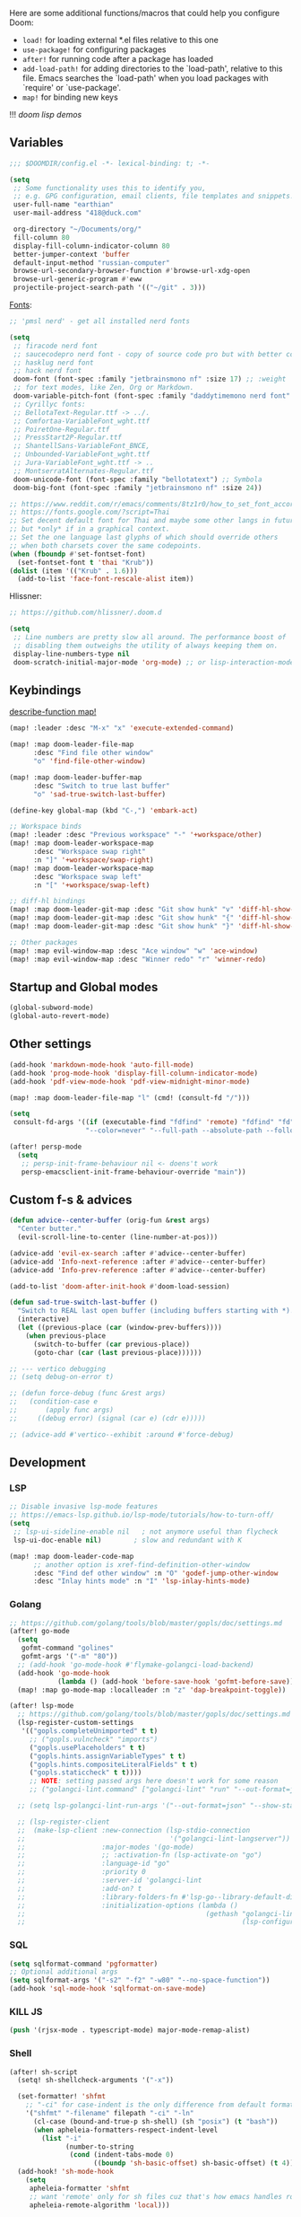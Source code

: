 #+STARTUP: nohideblocks indent

Here are some additional functions/macros that could help you configure Doom:
- ~load!~ for loading external *.el files relative to this one
- ~use-package!~ for configuring packages
- ~after!~ for running code after a package has loaded
- ~add-load-path!~ for adding directories to the `load-path', relative to
  this file. Emacs searches the `load-path' when you load packages with
  `require' or `use-package'.
- ~map!~ for binding new keys

!!! [[~/dotfiles/.config/emacs/lisp/demos.org][doom lisp demos]]

** Variables
#+begin_src emacs-lisp
;;; $DOOMDIR/config.el -*- lexical-binding: t; -*-

(setq
 ;; Some functionality uses this to identify you,
 ;; e.g. GPG configuration, email clients, file templates and snippets.
 user-full-name "earthian"
 user-mail-address "418@duck.com"

 org-directory "~/Documents/org/"
 fill-column 80
 display-fill-column-indicator-column 80
 better-jumper-context 'buffer
 default-input-method "russian-computer"
 browse-url-secondary-browser-function #'browse-url-xdg-open
 browse-url-generic-program #'eww
 projectile-project-search-path '(("~/git" . 3)))
#+end_src

[[id:310c1ee3-2e64-4a4a-b494-53b90b813d7e][Fonts]]:
#+begin_src emacs-lisp
;; 'pmsl nerd' - get all installed nerd fonts

(setq
 ;; firacode nerd font
 ;; saucecodepro nerd font - copy of source code pro but with better composite glyphs
 ;; hasklug nerd font
 ;; hack nerd font
 doom-font (font-spec :family "jetbrainsmono nf" :size 17) ;; :weight 'light
 ;; for text modes, like Zen, Org or Markdown.
 doom-variable-pitch-font (font-spec :family "daddytimemono nerd font" :size 17)
 ;; Cyrillyc fonts:
 ;; BellotaText-Regular.ttf -> ../.
 ;; Comfortaa-VariableFont_wght.ttf
 ;; PoiretOne-Regular.ttf
 ;; PressStart2P-Regular.ttf
 ;; ShantellSans-VariableFont_BNCE,
 ;; Unbounded-VariableFont_wght.ttf
 ;; Jura-VariableFont_wght.ttf -> ..
 ;; MontserratAlternates-Regular.ttf
 doom-unicode-font (font-spec :family "bellotatext") ;; Symbola
 doom-big-font (font-spec :family "jetbrainsmono nf" :size 24))

;; https://www.reddit.com/r/emacs/comments/8tz1r0/how_to_set_font_according_to_languages_that_i/
;; https://fonts.google.com/?script=Thai
;; Set decent default font for Thai and maybe some other langs in future
;; but *only* if in a graphical context.
;; Set the one language last glyphs of which should override others
;; when both charsets cover the same codepoints.
(when (fboundp #'set-fontset-font)
  (set-fontset-font t 'thai "Krub"))
(dolist (item '(("Krub" . 1.6)))
  (add-to-list 'face-font-rescale-alist item))
#+end_src

Hlissner:
#+begin_src emacs-lisp
;; https://github.com/hlissner/.doom.d

(setq
 ;; Line numbers are pretty slow all around. The performance boost of
 ;; disabling them outweighs the utility of always keeping them on.
 display-line-numbers-type nil
 doom-scratch-initial-major-mode 'org-mode) ;; or lisp-interaction-mode
#+end_src

** Keybindings
_describe-function map!_

#+begin_src emacs-lisp
(map! :leader :desc "M-x" "x" 'execute-extended-command)

(map! :map doom-leader-file-map
      :desc "Find file other window"
      "o" 'find-file-other-window)

(map! :map doom-leader-buffer-map
      :desc "Switch to true last buffer"
      "o" 'sad-true-switch-last-buffer)

(define-key global-map (kbd "C-,") 'embark-act)

;; Workspace binds
(map! :leader :desc "Previous workspace" "-" '+workspace/other)
(map! :map doom-leader-workspace-map
      :desc "Workspace swap right"
      :n "]" '+workspace/swap-right)
(map! :map doom-leader-workspace-map
      :desc "Workspace swap left"
      :n "[" '+workspace/swap-left)

;; diff-hl bindings
(map! :map doom-leader-git-map :desc "Git show hunk" "v" 'diff-hl-show-hunk)
(map! :map doom-leader-git-map :desc "Git show hunk" "{" 'diff-hl-show-hunk-previous)
(map! :map doom-leader-git-map :desc "Git show hunk" "}" 'diff-hl-show-hunk-next)

;; Other packages
(map! :map evil-window-map :desc "Ace window" "w" 'ace-window)
(map! :map evil-window-map :desc "Winner redo" "r" 'winner-redo)
#+end_src

** Startup and Global modes
#+begin_src emacs-lisp
(global-subword-mode)
(global-auto-revert-mode)
#+end_src

** Other settings
#+begin_src emacs-lisp
(add-hook 'markdown-mode-hook 'auto-fill-mode)
(add-hook 'prog-mode-hook 'display-fill-column-indicator-mode)
(add-hook 'pdf-view-mode-hook 'pdf-view-midnight-minor-mode)

(map! :map doom-leader-file-map "l" (cmd! (consult-fd "/")))

(setq
 consult-fd-args '((if (executable-find "fdfind" 'remote) "fdfind" "fd")
                   "--color=never" "--full-path --absolute-path --follow" "--hidden --exclude .git"))

(after! persp-mode
  (setq
   ;; persp-init-frame-behaviour nil <- doens't work
   persp-emacsclient-init-frame-behaviour-override "main"))
#+end_src

** Custom f-s & advices
#+begin_src emacs-lisp
(defun advice--center-buffer (orig-fun &rest args)
  "Center butter."
  (evil-scroll-line-to-center (line-number-at-pos)))

(advice-add 'evil-ex-search :after #'advice--center-buffer)
(advice-add 'Info-next-reference :after #'advice--center-buffer)
(advice-add 'Info-prev-reference :after #'advice--center-buffer)

(add-to-list 'doom-after-init-hook #'doom-load-session)

(defun sad-true-switch-last-buffer ()
  "Switch to REAL last open buffer (including buffers starting with *)."
  (interactive)
  (let ((previous-place (car (window-prev-buffers))))
    (when previous-place
      (switch-to-buffer (car previous-place))
      (goto-char (car (last previous-place))))))

;; --- vertico debugging
;; (setq debug-on-error t)

;; (defun force-debug (func &rest args)
;;   (condition-case e
;;       (apply func args)
;;     ((debug error) (signal (car e) (cdr e)))))

;; (advice-add #'vertico--exhibit :around #'force-debug)
#+end_src


** Development
*** LSP
#+begin_src emacs-lisp
;; Disable invasive lsp-mode features
;; https://emacs-lsp.github.io/lsp-mode/tutorials/how-to-turn-off/
(setq
 ;; lsp-ui-sideline-enable nil   ; not anymore useful than flycheck
 lsp-ui-doc-enable nil)        ; slow and redundant with K

(map! :map doom-leader-code-map
      ;; another option is xref-find-definition-other-window
      :desc "Find def other window" :n "O" 'godef-jump-other-window
      :desc "Inlay hints mode" :n "I" 'lsp-inlay-hints-mode)
#+end_src

*** Golang
#+begin_src emacs-lisp
;; https://github.com/golang/tools/blob/master/gopls/doc/settings.md
(after! go-mode
  (setq
   gofmt-command "golines"
   gofmt-args '("-m" "80"))
  ;; (add-hook 'go-mode-hook #'flymake-golangci-load-backend)
  (add-hook 'go-mode-hook
            (lambda () (add-hook 'before-save-hook 'gofmt-before-save)))
  (map! :map go-mode-map :localleader :n "z" 'dap-breakpoint-toggle))

(after! lsp-mode
  ;; https://github.com/golang/tools/blob/master/gopls/doc/settings.md
  (lsp-register-custom-settings
   '(("gopls.completeUnimported" t t)
     ;; ("gopls.vulncheck" "imports")
     ("gopls.usePlaceholders" t t)
     ("gopls.hints.assignVariableTypes" t t)
     ("gopls.hints.compositeLiteralFields" t t)
     ("gopls.staticcheck" t t))))
     ;; NOTE: setting passed args here doesn't work for some reason
     ;; ("golangci-lint.command" ["golangci-lint" "run" "--out-format=json" "--show-stats=false" "--issues-exit-code=0"])))

  ;; (setq lsp-golangci-lint-run-args '("--out-format=json" "--show-stats=false" "--issues-exit-code=0"))

  ;; (lsp-register-client
  ;;  (make-lsp-client :new-connection (lsp-stdio-connection
  ;;                                    '("golangci-lint-langserver"))
  ;;                   :major-modes '(go-mode)
  ;;                   ;; :activation-fn (lsp-activate-on "go")
  ;;                   :language-id "go"
  ;;                   :priority 0
  ;;                   :server-id 'golangci-lint
  ;;                   :add-on? t
  ;;                   :library-folders-fn #'lsp-go--library-default-directories
  ;;                   :initialization-options (lambda ()
  ;;                                             (gethash "golangci-lint"
  ;;                                                      (lsp-configuration-section "golangci-lint"))))))
#+end_src

*** SQL
#+begin_src emacs-lisp
(setq sqlformat-command 'pgformatter)
;; Optional additional args
(setq sqlformat-args '("-s2" "-f2" "-w80" "--no-space-function"))
(add-hook 'sql-mode-hook 'sqlformat-on-save-mode)
#+end_src

*** KILL JS
#+begin_src emacs-lisp
(push '(rjsx-mode . typescript-mode) major-mode-remap-alist)
#+end_src

*** Shell
#+begin_src emacs-lisp
(after! sh-script
  (setq! sh-shellcheck-arguments '("-x"))

  (set-formatter! 'shfmt
    ;; "-ci" for case-indent is the only difference from default formatter
    '("shfmt" "-filename" filepath "-ci" "-ln"
      (cl-case (bound-and-true-p sh-shell) (sh "posix") (t "bash"))
      (when apheleia-formatters-respect-indent-level
        (list "-i"
              (number-to-string
               (cond (indent-tabs-mode 0)
                     ((boundp 'sh-basic-offset) sh-basic-offset) (t 4)))))))
  (add-hook! 'sh-mode-hook
    (setq
     apheleia-formatter 'shfmt
     ;; want 'remote' only for sh files cuz that's how emacs handles root files
     apheleia-remote-algorithm 'local)))
#+end_src

*** TODO Magit & forge
Magit:
#+begin_src emacs-lisp
(setq
 ;; Don't restore the wconf after quitting magit, it's jarring
 magit-inhibit-save-previous-winconf t
 ;; This will enable gravatars when viewing commits.
 ;; The service used by default is Libravatar.
 magit-revision-show-gravatars '("^Author:     " . "^Commit:     "))
#+end_src

Forge:
#+begin_src emacs-lisp
;; my attempts to make forge work with custom gitlab url...
;; did not suffice elisp knowledge to do that (not all forge functions were working..)
(after! forge
  (push '("gitlab.medpoint24.ru" "gitlab.medpoint24.ru/api/v4"
          "gitlab.medpoint24.ru" forge-gitlab-repository) forge-alist))
#+end_src

** Docker
#+begin_src emacs-lisp
(setq! docker-command "podman"
       docker-container-shell-file-name "/bin/zsh")
#+end_src

** Doom dashboard
#+begin_src emacs-lisp
;; (setq fancy-splash-image (concat doom-private-dir "splash.png"))
;; Hide the menu for as minimalistic a startup screen as possible.
(remove-hook '+doom-dashboard-functions #'doom-dashboard-widget-shortmenu)

(setq +doom-dashboard-functions
      '(doom-dashboard-widget-banner doom-dashboard-widget-loaded))
#+end_src

** Elfeed
- https://github.com/skeeto/elfeed#filter-syntax
- maybe setup [[https://github.com/emacsmirror/spray][spray]] for effective reading? ([[https://noonker.github.io/posts/2020-04-22-elfeed/][source]])
- [[https://nullprogram.com/blog/2013/11/26/][Elfeed Tips and Tricks]] (from the author himself)

#+begin_src emacs-lisp
(setq
 rmh-elfeed-org-files '("~/Documents/rss/elfeed.org")
 elfeed-db-directory "~/Documents/rss/db"
 ;; "@6-month-ago +unread" will show only unread ones
 ;; and thats how you add tags to filter string
 elfeed-search-filter "@6-month-ago")

(map! :leader
      :prefix ("r" . "RSS")
      "o" #'=rss
      "r" #'elfeed-update
      "l" #'elfeed-goodies/toggle-logs
      "e" #'sad/elfeed-org-export-opml
      "u" #'elfeed-show-tag--unread)

;; maybe call this func in 'elfeed-new-entry-hook', but for now manually
(defun sad/elfeed-org-export-opml ()
  "Export Org feeds under `rmh-elfeed-org-files' to an OPML file."
  (interactive)
  (let ((opml-body (cl-loop for org-file in rmh-elfeed-org-files
                            concat
                            (with-temp-buffer
                              (insert-file-contents
                               (expand-file-name org-file org-directory))
                              (rmh-elfeed-org-convert-org-to-opml
                               (current-buffer))))))
    (with-temp-file "~/Documents/rss/elfeed.opml"
      (insert "<?xml version=\"1.0\"?>\n")
      (insert "<opml version=\"1.0\">\n")
      (insert "  <head>\n")
      (insert "    <title>Elfeed-Org Export</title>\n")
      (insert "  </head>\n")
      (insert "  <body>\n")
      (insert opml-body)
      (insert "  </body>\n")
      (insert "</opml>\n"))))
#+end_src

** Emms
#+begin_src emacs-lisp
(add-to-list 'doom-after-init-hook #'+emms/mpd-start-music-daemon)

(after! emms
  (add-to-list 'emms-player-list 'emms-player-mpd)
  (add-to-list 'emms-info-functions 'emms-info-mpd)
  (add-hook 'emms-player-started-hook #'emms-mpris-enable)
  (add-hook 'emms-player-stopped-hook #'emms-mpris-disable)
  (setq!
   emms-source-file-default-directory "~/Music"
   emms-player-mpd-music-directory "~/Music"
   emms-source-playlist-default-format 'm3u
   emms-mode-line-mode nil
   emms-playing-time-display-mode nil
   emms-info-native--max-vorbis-comment-size 150000
   emms-repeat-playlist t
   emms-playlist-mode-center-when-go t
   emms-show-format "♪ %s"
   emms-browser-default-browse-type 'info-album
   ;; new settings
   ;; covers
   emms-browser-covers #'emms-browser-cache-thumbnail-async
   emms-browser-thumbnail-small-size 32
   emms-browser-thumbnail-medium-size 64))

;; run the 'emms-cache-set-from-mpd-all' to fill the Emms cache with the
;; contents of your MusicPD database. The music in your MusicPD database should
;; then be accessible via the Emms browser.

(map! :leader
      (:prefix ("l" . "listen")

       ;; Playback
       :desc "Current playlist buffer" "c" #'emms
       :desc "Pause" "x" #'emms-pause
       :desc "Stop" "X" #'emms-stop
       :desc "Next" "n" #'emms-next
       :desc "Previous" "p" #'emms-previous
       :desc "Shuffle" "S" #'emms-shuffle
       :desc "Loop playlist (toggle)" "L" #'emms-toggle-repeat-playlist
       ;; :desc "Loop track (toggle)" "L" #'emms-toggle-repeat-track
       ;; :desc "Browser / open close" "b" #'emms-smart-browse
       ;; :desc "Bury emms buffers" "q" #'emms-browser-bury-buffer

       ;; Daemon / db bindings
       :desc "Start daemon" "s" #'+emms/mpd-start-music-daemon
       :desc "Restart daemon" "r" #'+emms/mpd-restart-music-daemon
       ;; call this manually for the newly added tracks to show up in emms
       :desc "Update db" "u" #'+emms/mpc-update-database ;; gets called on 'start'
       :desc "Update all + cache" "R" #'emms-player-mpd-update-all-reset-cache

       ;; Play ...
       (:prefix ("l" . "Play")
        :desc "directory" "d" #'emms-play-directory
        :desc "directory tree" "D" #'emms-play-directory-tree
        :desc "files matching regex" "f" #'emms-play-find
        :desc "file" "F" #'emms-play-file
        :desc "current dired" "c" #'emms-play-dired
        :desc "url (ie for streaming)" "u" #'emms-play-url)))
#+end_src

** Evil
#+begin_src emacs-lisp
(setq
 ;; Focus new window after splitting
 evil-split-window-below t
 evil-vsplit-window-right t
 evil-respect-visual-line-mode t
 evil-want-C-u-delete nil)

;; Evil digraph
(map! :leader
      (:prefix ("d" . "digraph")
       :desc "Insert COUNT digraphs" "i" 'evil-insert-digraph
       :desc "Shows a list of all available digraphs" "s" 'evil-ex-show-digraphs
       :desc "Read two keys from keyboard forming a digraph" "r" 'evil-read-digraph-char))
#+end_src

** TODO Ewal
- [ ] package is abandoned, some time in the future clone it and rewrite to your needs
- [ ] any way to make all colors brighter? not contrasty, but just brighter

#+begin_src emacs-lisp
(use-package! ewal
  :init
  (setq
   ewal-use-built-in-always-p nil
   ewal-use-built-in-on-failure-p t
   ewal-shade-percent-difference 20)
  :config
  (load-theme 'ewal-doom-one t) ;; ewal-doom-vibrant-theme
  (enable-theme 'ewal-doom-one)
  (ewal-evil-cursors-get-colors :apply t))

(defun sync-corfu-current-with-border ()
  "Synchronize the background of `corfu-current` to match `corfu-border`."
  (let ((border-bg (face-attribute 'corfu-border :background)))
    (set-face-attribute 'corfu-current nil :background border-bg)))
#+end_src

** Eww
#+begin_src emacs-lisp
;; from within eww its just 'o'
(map! :map doom-leader-open-map :desc "Web Wowser" "e" 'eww)

(setq! +lookup-open-url-fn #'eww)

(after! eww
  (setq!
   ;; make emacs always use its own browser for opening URL links
   browse-url-browser-function 'eww-browse-url
   eww-search-prefix "https://www.google.com/search?q="
   eww-bookmarks-directory "~/Documents/it/"
   eww-history-limit 500
   eww-auto-rename-buffer 'title)

  (map! :map doom-leader-buffer-map "e" #'eww-switch-to-buffer)

  (map! :map eww-text-map "TAB" nil "<backtab>" nil)
  (map! :map eww-textarea-map "TAB" nil "<backtab>" nil)
  (map! :map shr-map "TAB" nil "<backtab>" nil)

  (map! :map eww-mode-map
        ;; don't need all windows closing
        [remap quit-window] #'quit-window
        :nv "C-k" #'shrface-previous-headline
        :nv "C-j" #'shrface-next-headline
        :n "yy" nil ;; copying is way more useful
        :n "y" nil
        :n "<tab>" #'shrface-outline-cycle
        :n "<backtab>" #'shrface-outline-cycle-buffer)

  (map! :map eww-buffers-mode-map
        :n "C-k" #'eww-buffer-show-previous
        :n "C-j" #'eww-buffer-show-next)

  (map! :map eww-mode-map :localleader
        :n "r" #'eww-reload
        :vn "s" #'eww-search-words
        :n "l" #'shrface-links-consult
        :n "L" #'+eww/jump-to-url-on-page
        :n "." #'shrface-headline-consult
        ;; different from 'headline-consult' since uses separate buffer
        :n "h" #'shrface-occur))

(after! dash-docs (setq dash-docs-browser-func #'eww))
#+end_src

** Shrface
#+begin_src emacs-lisp
;; (add-hook 'eww-after-render-hook #'org-indent-mode) ;; FIXME
(add-hook 'eww-mode-hook #'shrface-mode)
(add-hook 'mu4e-view-mode-hook (lambda () (progn)
                                       (require 'eww)
                                       (shrface-mode)))

(after! shrface
  ;; (unless shrface-toggle-bullets
  ;;   (shrface-regexp)
  ;;   (setq-local imenu-create-index-function #'shrface-imenu-get-tree)))
  (require 'shr-tag-pre-highlight)
  (add-hook 'outline-view-change-hook 'shrface-outline-visibility-changed)
  (setq!
   shr-max-width 100
   shr-cookie-policy nil
   ;; shr-width 65
   shr-indentation 3
   tab-width 2
   ;; shrface-toggle-bullets nil
   shr-use-fonts nil
   shrface-href-versatile t

   shr-external-rendering-functions (append '((title . eww-tag-title)
                                              (form . eww-tag-form)
                                              (input . eww-tag-input)
                                              (button . eww-form-submit)
                                              (textarea . eww-tag-textarea)
                                              (select . eww-tag-select)
                                              (link . eww-tag-link)
                                              (meta . eww-tag-meta)
                                              ;; (a . eww-tag-a)
                                              (code . shrface-tag-code)
                                              (pre . shr-tag-pre-highlight))
                                            shrface-supported-faces-alist)))
#+end_src

** WAIT IRC

- https://github.com/emacs-circe/circe/wiki/Configuration

#+BEGIN_SRC emacs-lisp :tangle no
(map! :map doom-leader-open-map :desc "IRC" "i" '=irc)

;; if you omit =:host=, ~SERVER~ will be used instead.
(after! circe
  (setq circe-default-part-message "(⌣_⌣”)"
        circe-default-quit-message "o/")

  ;; view 'circe-network-defaults' var to view predefined networks
  (setq circe-network-options
    `(("Libera Chat"
       :nick "earthian"
       :sasl-username ,(+pass-get-user "social/irc/libera.chat")
       :sasl-password ,(+pass-get-secret "social/irc/libera.chat"))
       ;; :channels ("#emacs" "#systemcrafters"))
      ("OFTC"
       :nick "earthian"
       :sasl-username ,(+pass-get-user "social/irc/libera.chat")
       :sasl-password ,(+pass-get-secret "social/irc/libera.chat")))))
       ;; :channels ("#emacs" "#systemcrafters")))))

  ;; in case circe will start supporting DCC
  ;; (set-irc-server! "irc.undernet.org"
  ;;   `(;; :tls t
  ;;     :port 6667
  ;;     :nick "seme4eg"
  ;;     :channels ("#ebooks" "#Bookz")
  ;;     ))
  ;; (set-irc-server! "irc.irchighway.net"
  ;;   `(:port 6669
  ;;     :nick "seme4eg"
  ;;     :channels ("#ebooks")
  ;;     ))

;; TODO: write a function to upload image to 0x0 from a clipboard
;; (use-package! 0x0)
#+END_SRC

** Langtool
#+begin_src emacs-lisp
(after! langtool
  (setq langtool-default-language "ru-RU"
        langtool-disabled-rules '(
                                  "Many_PNN"
                                  "OPREDELENIA"
                                  "talk"
                                  "DoubleNOT"
                                  "COMMA_DEFIS"
                                  "UPPERCASE_SENTENCE_START"
                                  "DOUBLE_PUNCTUATION"
                                  "DoubleIH"
                                  "LICHNO_JA")))
;; langtool-disabled-rules '("DOUBLE_PUNCTUATION[1] premium: false" "Many_PNN[1] premium: false prio=-50")))
(map! :leader
    :prefix ("y" . "langtool")
    "." #'langtool-show-message-at-point
    "," #'langtool-show-brief-message-at-point
    "c" #'langtool-check
    "b" #'langtool-check-buffer
    "f" #'langtool-correct-buffer ;; fix fix fix
    "s" #'langtool-check-done
    "[" #'langtool-goto-previous-error
    "]" #'langtool-goto-next-error)
#+end_src

** Mu4e
#+begin_src emacs-lisp
(load-file "~/.config/doom/mu4e.el")
#+end_src
** Modeline
#+begin_src emacs-lisp
(setq
 +modeline-matches '(:eval
                     (let ((meta (concat (+modeline--macro-recording)
                                         (+modeline--anzu)
                                         (+modeline--evil-substitute)
                                         (+modeline--iedit)
                                         (+modeline--multiple-cursors))))
                       meta)))

(def-modeline! :my_main
               '(""
                 +modeline-matches
                 " "
                 +modeline-buffer-identification)
               `(""
                 +modeline-modes
                 "  "
                 +modeline-encoding
                 (+modeline-checker ("" +modeline-checker "   "))))

(set-modeline! :my_main 'default)
#+end_src

** Org
#+begin_src emacs-lisp
(defun org-iscroll-setup ()
  "Set up iscroll mode and keybindings for iscroll in org mode."
  (iscroll-mode)
  (map! :n "C-n" (cmd! (iscroll-up 1))
        :n "C-p" (cmd! (iscroll-down 1))))

(add-hook 'org-mode-hook
          (lambda () (progn
                       (org-iscroll-setup)
                       (auto-fill-mode)
                       (map! :map evil-org-mode-map
                             :vmn "gl" 'evil-lion-left)))) ;; don't override that

(after! org
  (map! :map org-mode-map
        :localleader
        :n "bS" 'org-table-shrink
        :n "bE" 'org-table-expand
        :n "bts" 'org-table-toggle-column-width)
  (map! :map evil-org-mode-map
        :mnv "C-k" 'org-backward-element
        :mnv "C-j" 'org-forward-element)

  (set-popup-rule! "^\\*Org Src" :ignore t)
  (setq
   ;; show files like TOC on startup
   org-startup-folded 'content
   org-startup-indented nil ;; instead of using golden-ration mode
   org-hide-block-startup t
   org-startup-shrink-all-tables t
   org-id-link-to-org-use-id 'create-if-interactive-and-no-custom-id
   org-hide-emphasis-markers t)

  (add-to-list 'org-capture-templates '("t" "Tea entry" entry
                                        (file +org-capture-project-notes-file)
                                        "%[~/git/tea/template]"
                                        :jump-to-captured t
                                        :clock-in t
                                        :clock-keep t
                                        :empty-lines 1))

  ;; now after typing 'C-c C-,' u will will get a new option to chose from
  (add-to-list 'org-structure-template-alist '("el" . "src emacs-lisp\n")))
#+end_src

** Popup
- see doom package readme, but here is settings [[https://github.com/amosbird/serverconfig/blob/master/.config/doom/config.el#L1657][example]]
- current popup settings see in ~display-buffer-alist~ var

#+begin_src emacs-lisp
(set-popup-rules!
  '(("^\\*eww" :ignore t)
    ("^\\*helpful" :ignore t) ;; Any way to open helpful buffers on top of each other?
    ("^\\*\\(?:Wo\\)?Man " :ignore t)
    ("^\\*Telegram Translation\\*$" :height 0.1)
    ("^\\*info\\*$" :ignore t)))
#+end_src
** Casual Suite
#+begin_src emacs-lisp
;; (require 'casual-suite)
;; (map! :map reb-mode-map :n "," #'casual-re-builder-tmenu)

;; (keymap-set ibuffer-mode-map "F" #'casual-ibuffer-filter-tmenu)
;; (keymap-set ibuffer-mode-map "s" #'casual-ibuffer-sortby-tmenu)
#+end_src

** Dired + Dirvish
#+begin_src emacs-lisp
(remove-hook 'dired-mode-hook #'dired-omit-mode)
(after! dirvish
  (setq dirvish-hide-details t
        dirvish-default-layout '(0 0 0.55))
  (map! :map doom-leader-search-map "f" #'dirvish-fd-jump)
  ;; open home dir
  (map! :map doom-leader-open-map "h" (lambda () (dired "~")))
  (map! :map dirvish-mode-map
        :n "," #'dirvish-dispatch
        :n "?" #'dirvish-fd-switches-menu))
;; :n "s" #'dirvish-total-file-size))
#+end_src

** Proced [[file:~/dotfiles/.config/emacs/.local/straight/repos/evil-collection/modes/proced/evil-collection-proced.el][evil-collection-proced.el]]
#+begin_src emacs-lisp
(setq! proced-tree-flag t
       proced-auto-update-flag t
       proced-enable-color-flag t
       proced-format 'medium
       proced-auto-update-interval 1
       proced-format-alist
       '((short user pid tree pcpu pmem start time (args comm))
         (medium user pid tree pcpu pmem vsize rss ttname state start time comm)
         (long
          user euid group pid tree pri nice pcpu pmem vsize rss ttname state
          start time comm)
         (verbose
          user euid group egid pid ppid tree pgrp sess pri nice pcpu pmem state
          thcount vsize rss ttname tpgid minflt majflt cminflt cmajflt start time
          utime stime ctime cutime cstime etime comm)))
#+end_src
** Syntax + flymake
#+begin_src emacs-lisp
(after! flymake
  (setq flymake-popon-method (if (modulep! :checkers syntax +childframe)
                                 'postframe
                               'popon)
        flymake-popon-width 75)
  (map! :n "]e" #'flymake-goto-next-error)
  (map! :n "[e" #'flymake-goto-prev-error)
  (map! :leader :prefix ("v" . "syntax")
        "l" #'consult-flymake
        "P" #'flymake-show-project-diagnostics
        "x" #'flymake-proc-stop-all-syntax-checks))
#+end_src

** TODO Telega
#+begin_src emacs-lisp
(map! :map doom-leader-open-map "c" 'telega)

;; telega can't load images without gui cuz size calculation fails, lookup the
;; 'telega' telegram chat, i did ask about that there. So.. call manually.
;; (add-to-list 'doom-after-init-hook (telega 1))

(setq telega-server-libs-prefix "/usr") ;; cuz aur package installs there
(map! :after telega :leader
      :prefix ("z" . "telegram")
      "a" #'telega-account-switch
      "b" #'telega-switch-buffer
      "c" #'telega-chat-with
      "S" #'telega-chatbuf-attach-scheduled
      "f" #'telega-buffer-file-send
      "s" #'telega-saved-messages
      "t" #'telega
      "z" #'telega-translate-region
      "u" #'telega-switch-unread-chat)

(map! :after telega :map telega-msg-button-map
      "D" #'telega-msg-delete-dwim)

(after! telega
  (telega-notifications-mode)
  (telega-mode-line-mode)
  (global-telega-squash-message-mode)
  ;; (telega-image-mode) ;; n/p next prev img in chat
  (auto-fill-mode)

  (require 'telega-dired-dwim)

  ;; eval-buffer: Cannot open load file: No such file or directory, dashboard
  ;; (require 'telega-dashboard)
  ;; (add-to-list 'dashboard-items '(telega-chats . 5))

  (telega-mode-line-mode -1)

  (setq
   telega-database-dir (expand-file-name "~/.local/share/telega")
   telega-directory (expand-file-name "~/.local/share/telega")
   telega-temp-dir (expand-file-name "~/.local/share/telega/temp")
   telega-cache-dir (expand-file-name "~/.local/share/telega/cache")
   telega-voip-logfile (expand-file-name "~/.local/share/telega/telega-voip.log")
   telega-server-logfile (expand-file-name "~/.local/share/telega/telega-server.log")
   telega-completing-read-function #'completing-read
   telega-notifications-delay 1
   ;; to not get notified on outgoing messages form phone
   telega-notifications-msg-temex '(and (not outgoing) (call telega-notifications-msg-notify-p))
   telega-notifications-timeout 3600 ;; crutch basically
   telega-url-shorten-use-images t
   telega-translate-to-language-by-default "ru"
   telega-video-player-command '(concat "mpv"
                                 (when telega-ffplay-media-timestamp
                                   (format "%f" telega-ffplay-media-timestamp))))


  (add-hook 'telega-chat-mode-hook
            (lambda ()
              (define-key telega-msg-button-map (kbd "SPC") nil)
              (setq truncate-lines nil
                    visual-fill-column-extra-text-width '(0 . 2)))))
#+end_src

** GPTel [[https://github.com/karthink/gptel][#gh]]
Here are some unbound bindings in case you ever decide to go heavier on
org-gptel integration:
- gptel-org-set-topic - Store the active gptel topic and limit conversation to it
- gptel-org-set-properties - Store the active gptel configuration under the current heading.
- gptel-end-of-response - Move point to the end of the LLM response ARG times.
- gptel-beginning-of-response - Move point to the beginning of the LLM response ARG times.

RET not working - user ~C-m~ - https://github.com/karthink/gptel/issues/75

#+begin_src elisp
(use-package! gptel
  :config
  (map! :leader
        :prefix ("e" . "gptel")
        "e" #'gptel
        "r" #'gptel-rewrite-menu ;; Rewrite or refactor text region using an LLM
        "a" #'gptel-add ;; Add/remove regions or buffers from gptel’s context
        "f" #'gptel-add-file ;; Add files to gptel’s context.
        ;; if region selected send region otherwise whole buf up from the cursor
        "s" #'gptel-send
        "m" #'gptel-menu
        "M" #'gptel-mode)

  ;; :key can be a function that returns the API key.
  (gptel-make-gemini "Gemini"
    :key (+pass-get-secret "apikeys/gemini")
    :stream t)

  (add-hook 'gptel-mode-hook (lambda () (setq gptel-api-key (+pass-get-secret "apikeys/openai"))))

  (setq! gptel-default-mode 'org-mode
         gptel-model 'gpt-4o))
         ;; gptel-api-key (+pass-get-secret "apikeys/openai")))
#+end_src

** Corfu [[https://github.com/minad/corfu][#gh]]

NOTE: [[https://github.com/minad/corfu#transfer-completion-to-the-minibuffer][transfer completion to minibuffer]]

Using Vertico , one could use this to export with [[doom-package:embark]] via [[kbd:][C-c
C-l]] and get a buffer with all candidates.

#+begin_src emacs-lisp
(after! corfu
  (remove-hook 'corfu-mode-hook #'corfu-history-mode)

  (sync-corfu-current-with-border) ;; theme update on startup
  (add-to-list 'doom-load-theme-hook #'sync-corfu-current-with-border)

  (setq
   ;; Configures startup selection, choosing between the first candidate or the prompt.
   corfu-preselect 'first
   corfu-sort-function nil
   ;; fix of memory leak on child-frames on pgtk emacs
   corfu-popupinfo-resize nil

   ;; corfu-info ;; Actions to access the candidate location and documentation
   corfu-auto nil ;; disable idle (as-you-type) completion
   ;; corfu-popupinfo-mode ;; C-h below does same but manually
   ;; corfu-echo-mode
   corfu-history-mode nil

   +corfu-want-ret-to-confirm t) ;; prompt is in doom

  (let ((cmds-ret
         `(menu-item "Insert completion DWIM" corfu-insert
           :filter ,(lambda (cmd)
                      (cond
                       ((null +corfu-want-ret-to-confirm)
                        (corfu-quit)
                        nil)
                       ((eq +corfu-want-ret-to-confirm 'minibuffer)
                        (funcall-interactively cmd)
                        nil)
                       ((and (or (not (minibufferp nil t))
                                 (eq +corfu-want-ret-to-confirm t))
                             (>= corfu--index 0))
                        cmd)
                       ((or (not (minibufferp nil t))
                            (eq +corfu-want-ret-to-confirm t))
                        nil)
                       (t cmd))))))

    ;; "C-u" (cmd! (let (corfu-cycle)
    ;; (funcall-interactively #'corfu-next (- corfu-count)))))))

    (map! :map corfu-map
          :nvi "SPC" #'corfu-insert-separator
          "C-g" (lambda () (progn (corfu-reset)
                                  (corfu-quit))))))
#+end_src

** WAIT Colemak
- penging [[https://github.com/doomemacs/doomemacs/pull/5835/files][PR]] in doom emacs repo for colemak
- [[https://github.com/wbolster/emacs-evil-colemak-basics][emacs-evil-colemak-basics]] is awesome but overwrides too much and isn't
  integrated with evil-collection, well.. its 'basics'
- ~Ctrl-j/k~ are still from qwerty.. rip
- [[https://github.com/emacs-evil/evil-collection#key-translation][evil-collection key translation]], some ppl also have [[https://github.com/emacs-evil/evil-collection/issues/583][trouble]] making it work in doom.
- in [[https://github.com/Phundrak/config.phundrak.com/blob/87b3deeed34305985e4cc5253d71ca6640efb1f3/docs/emacs/keybinding-managers.org#L155][this]] setup same code works

#+begin_src emacs-lisp :tangle no
(use-package! evil-colemak-basics
  :after evil
  :init
  (setq evil-colemak-basics-layout-mod 'mod-dh) ;; swap h and m
  :config
  (global-evil-colemak-basics-mode))

;; hjkl
;; mnei
;; (defun my-hjkl-rotation (_mode mode-keymaps &rest _rest)
;;   ;; (evil-collection-translate-key '(normal motion visual operator) mode-keymaps
;;   (evil-collection-translate-key 'normal mode-keymaps
;;     "m" "h"
;;     "n" "j"
;;     "e" "k"
;;     "i" "l"
;;     "h" "m"
;;     "j" "e"
;;     "k" "n"
;;     "l" "i"
;;     (kbd "C-n") (kbd "C-j")
;;     (kbd "C-e") (kbd "C-k")
;;     "gn" "gj"
;;     "ge" "gk"
;;     :destructive nil))

;; called after evil-collection makes its keybindings
;; (add-hook! 'evil-collection-setup-hook #'my-hjkl-rotation)
;; (add-hook 'evil-collection-setup-hook #'my-hjkl-rotation)
;; (evil-collection-init)
#+end_src
** WAIT Elm
#+begin_src emacs-lisp :tangle no
(after! elm-mode
  (add-hook 'elm-mode-hook 'elm-format-on-save-mode))
#+end_src

** NO Elcord [[https://github.com/Mstrodl/elcord][#gh]]
Removed cuz its just a fancy-dandy useless stuff + armcord rich presence isn't
working 80% of the time + moved to different dis client.
#+begin_src elisp :tangle no
(elcord-mode)
(setq!
 elcord-idle-message "Brewing tea ..."
 elcord-editor-icon "emacs_material_icon")
;; ignore all telega stuff
(add-to-list 'elcord-boring-buffers-regexp-list "◀")
(add-to-list 'elcord-boring-buffers-regexp-list  "\\\\*Telega Root\\\\*")
#+end_src
